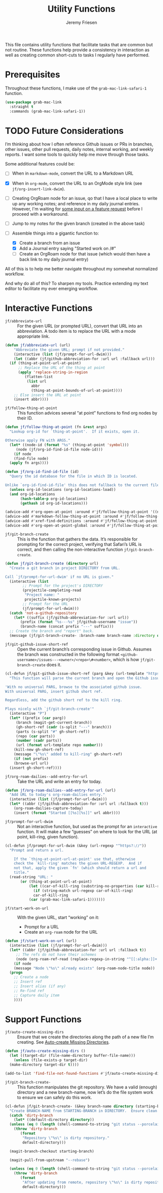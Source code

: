 # -*- org-insert-tilde-language: emacs-lisp; -*-
#+TITLE: Utility Functions
#+AUTHOR: Jeremy Friesen
#+EMAIL: jeremy@jeremyfriesen.com
#+STARTUP: showall
#+OPTIONS: toc:3
#+PROPERTY: header-args:emacs-lisp :comments link

This file contains utility functions that facilitate tasks that are common but not routine.  These functions help provide a consistency in interaction as well as creating common short-cuts to tasks I regularly have performed.

* Prerequisites

Throughout these functions, I make use of the ~grab-mac-link-safari-1~ function.

#+begin_src emacs-lisp
  (use-package grab-mac-link
    :straight t
    :commands (grab-mac-link-safari-1))
#+end_src

* TODO Future Considerations

I’m thinking about how I often reference Github issues or PRs in branches, other issues, other pull requests, daily notes, internal working, and weekly reports.  I want some tools to quickly help me move through those tasks.

Some additional features could be:

- [ ] When in ~markdown-mode~, convert the URL to a Markdown URL
- [X] When in ~org-mode~, convert the  URL to an OrgMode style link (see ~jf/org-insert-link-dwim~).
- [ ] Creating OrgRoam node for an issue, qo that I have a local place to write up any working notes; and reference in my daily journal entries.  However, I'm waiting for [[https://github.com/org-roam/org-roam/issues/2220][some input on a feature request]] before I proceed with a workaround.
- [ ] Jump to my notes for the given branch (created in the above task)
- [-] Assemble things into a gigantic function to:

  - [X] Create a branch from an issue
  - [X] Add a Journal entry saying "Started work on /#"
  - [ ] Create an OrgRoam node for that issue (which would then have a back link to my daily journal entry)

All of this is to help me better navigate throughout my somewhat normalized workflow.

And why do all of this? To sharpen my tools. Practice extending my text editor to facilitate my ever emerging workflow.

* Interactive Functions

- ~jf/abbreviate-url~ :: For the given URL (or prompted URL), convert that URL into an abbreviation.  A todo item is to replace the URL with a mode appropriate link.

#+begin_src emacs-lisp
  (defun jf/abbreviate-url (url)
      "Abbreviate the given URL; prompt if not provided."
      (interactive (list (jf/prompt-for-url-dwim)))
      (let ((abbr (jf/github-abbreviation-for :url url :fallback url)))
	(if (thing-at-point-url-at-point)
	    ;; Replace the URL of the thing at point
	    (apply 'replace-string-in-region
		   (flatten-list
		    (list url
			  abbr
			  (thing-at-point-bounds-of-url-at-point))))
	  ;; Else insert the URL at point
	  (insert abbr))))
#+end_src

- ~jf/follow-thing-at-point~ :: This function advices several “at point” functions to find org nodes by their ID.

#+begin_src emacs-lisp
  (defun jf/follow-thing-at-point (fn &rest args)
    "Lookup org-id for `thing-at-point'.  If it exists, open it.

  Otherwise apply FN with ARGS."
    (let* ((node-id (format "%s" (thing-at-point 'symbol)))
	   (node (jf/org-id-find-id-file node-id)))
      (if node
	  (find-file node)
	(apply fn args))))

  (defun jf/org-id-find-id-file (id)
    "Query the id database for the file in which ID is located.

  Unlike `org-id-find-id-file' this does not fallback to the current file."
    (unless org-id-locations (org-id-locations-load))
    (and org-id-locations
	     (hash-table-p org-id-locations)
	     (gethash id org-id-locations)))

  (advice-add #'org-open-at-point :around #'jf/follow-thing-at-point '((name . "wrapper")))
  (advice-add #'markdown-follow-thing-at-point :around #'jf/follow-thing-at-point '((name . "wrapper")))
  (advice-add #'xref-find-definitions :around #'jf/follow-thing-at-point '((name . "wrapper")))
  (advice-add #'org-open-at-point-global :around #'jf/follow-thing-at-point '((name . "wrapper")))
#+end_src

- ~jf/git-branch-create~ :: This is the function that gathers the data.  It’s responsible for prompting for the correct project, verifying that Safari’s URL is correct, and then calling the non-interactive function ~jf/git-branch-create~.

#+begin_src emacs-lisp
  (defun jf/git-branch-create (directory url)
    "Create a git branch in project DIRECTORY from URL.

  Call `jf/prompt-for-url-dwim' if no URL is given."
    (interactive (list
		  ;; Prompt for the project's DIRECTORY
		  (projectile-completing-read
		   "Project name: "
		   projectile-known-projects)
		  ;; Prompt for the URL
		  (jf/prompt-for-url-dwim)))
    (catch 'not-a-github-repository
      (let* ((suffix (jf/github-abbreviation-for :url url))
	     (prefix (format "%s---%s" jf/github-username "issue"))
	     (branch-name (concat prefix "---" suffix)))
	;; Create the branch and "report" back.
	(message (jf/git-branch-create- :branch-name branch-name :directory directory)))))
#+end_src

- ~jf/git-github-issue-short-ref~ :: Open the current branch’s corresponding issue in Github.  Assumes the branch was constructed in the following format =<github-username>/issues---<owner>/<repo>\#<number>=, which is how ~jf/git-branch-create~ does it.

#+begin_src emacs-lisp
  (cl-defun jf/git-github-issue-short-ref (parg &key (url-template "https://github.com/%s/issues/%s" ))
    "This function will parse the current branch and open the Github issue.

  'With no universal PARG, browse to the associated github issue.
  With universal PARG, insert github short ref.

  Regardless, add the github short ref to the kill ring.

  Plays nicely with `jf/git-branch-create'"
    (interactive "P")
    (let* ((prefix (car parg))
	   (branch (magit-get-current-branch))
	   (gh-short-ref (cadr (s-split "---" branch)))
	   (parts (s-split "#" gh-short-ref))
	   (repo (car parts))
	   (number (cadr parts))
	   (url (format url-template repo number)))
      (kill-new gh-short-ref)
      (message "\"%s\" added to kill-ring" gh-short-ref)
      (if (not prefix)
	  (browse-url url)
	(insert gh-short-ref))))
#+end_src

- ~jf/org-roam-dailies--add-entry-for-url~ :: Take the URL and write an entry for today.

#+begin_src emacs-lisp
  (defun jf/org-roam-dailies--add-entry-for-url (url)
    "Add URL to today's org-roam-dailies entry."
    (interactive (list (jf/prompt-for-url-dwim)))
    (let* ((abbr (jf/github-abbreviation-for :url url :fallback t)))
      (org-roam-dailies-capture-today)
      (insert (format "Started [[%s][%s]]" url abbr))))
#+end_src

- ~jf/prompt-for-url-dwim~ :: Not an interactive function, but used as the prompt for an ~interactive~ function.  It will make a few “guesses” on where to look for the URL (at point, kill-ring, given function).

#+begin_src emacs-lisp
  (cl-defun jf/prompt-for-url-dwim (&key (url-regexp "^https?://"))
    "Prompt and return a url.

      If the `thing-at-point-url-at-point' use that, otherwise
      check the `kill-ring' matches the given URL-REGEXP.  And if
      not that, apply the given `fn' (which should return a url and
      title."
    (read-string "URL: "
		 (or (thing-at-point-url-at-point)
		     (let ((car-of-kill-ring (substring-no-properties (car kill-ring))))
		       (if (string-match url-regexp car-of-kill-ring)
			   car-of-kill-ring
			 (car (grab-mac-link-safari-1)))))))
#+end_src

- ~jf/start-work-on-url~ :: With the given URL, start “working” on it:
  - Prompt for a URL
  - Create an ~org-roam~ node for the URL

#+begin_src emacs-lisp
  (defun jf/start-work-on-url (url)
    (interactive (list (jf/prompt-for-url-dwim)))
    (let* ((abbr (jf/github-abbreviation-for :url url :fallback t))
	   ;; The refs do not have their schemes
	   (node (org-roam-ref-read (replace-regexp-in-string "^[[:alpha:]]+:" "" url))))
      (if node
	  (message "Node \"%s\" already exists" (org-roam-node-title node))
	(progn
	  ;; Create a node
	  ;; Insert ref
	  ;; Insert alias (if any)
	  ;; Re-find ref
	  ;; Capture daily item
	  ))))
#+end_src

* Support Functions

- ~jf/auto-create-missing-dirs~ :: Ensure that we create the directories along the path of a new file I’m creating.  See [[https://emacsredux.com/blog/2022/06/12/auto-create-missing-directories/][Auto-create Missing Directories]].

#+begin_src emacs-lisp
  (defun jf/auto-create-missing-dirs ()
    (let ((target-dir (file-name-directory buffer-file-name)))
      (unless (file-exists-p target-dir)
	(make-directory target-dir t))))

  (add-to-list 'find-file-not-found-functions #'jf/auto-create-missing-dirs)
#+end_src

- ~jf/git-branch-create-~ :: This function manipulates the git repository.  We have a valid (enough) directory and a new branch-name, now let’s do the file system work to ensure we can safely do this work.

#+begin_src emacs-lisp
  (cl-defun jf/git-branch-create- (&key branch-name directory (starting-branch "main"))
    "Create BRANCH-NAME from STARTING-BRANCH in DIRECTORY.  Ensure clean state."
    (catch 'dirty-branch
      (let* ((default-directory directory))
	(unless (eq 0 (length (shell-command-to-string "git status --porcelain")))
	  (throw 'dirty-branch
		 (format
		  "Repository \"%s\" is dirty repository."
		  default-directory)))

	(magit-branch-checkout starting-branch)

	(magit-pull-from-upstream "--rebase")

	(unless (eq 0 (length (shell-command-to-string "git status --porcelain")))
	  (throw 'dirty-branch
		 (format
		  "After updating from remote, repository \"%s\" is dirty repository."
		  default-directory)))

	(magit-branch-create branch-name starting-branch)
	(magit-branch-checkout branch-name))
      (format "Created branch on %s" directory)))
#+end_src

- ~jf/github-abbreviation-for~ :: This function converts a Github URL into it’s abbreviation (e.g. ~<owner>/<repo>#<number>~).  If the given URL is not a Github URL we have a few options:  Fallback to the URL /or/ throw an exception.

#+begin_src emacs-lisp
  (cl-defun jf/github-abbreviation-for (&key url fallback)
    "Convert the URL to a github abbreviation"
    (if (string-match "^https://github\\.com/[^/]+/[^/]+/\\(issues\\|pull\\)/[[:digit:]]+" url)
	(let ((slugs (split-string url "/")))
	  (format  "%s/%s#%s" (nth 3 slugs) (nth 4 slugs) (nth 6 slugs)))
      (if fallback
	  url
	(throw 'not-a-github-repository (message "Expected URL \"%s\" to be a Github Issue or Pull URL." url)))))
#+end_src
